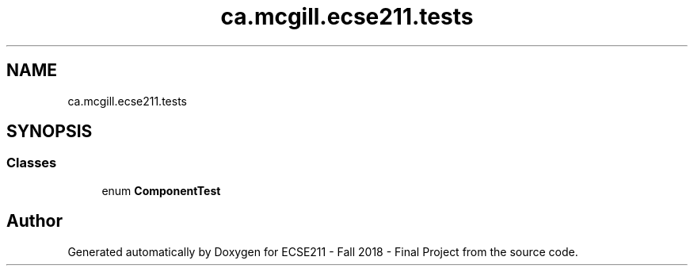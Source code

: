 .TH "ca.mcgill.ecse211.tests" 3 "Tue Nov 27 2018" "Version 1.0" "ECSE211 - Fall 2018 - Final Project" \" -*- nroff -*-
.ad l
.nh
.SH NAME
ca.mcgill.ecse211.tests
.SH SYNOPSIS
.br
.PP
.SS "Classes"

.in +1c
.ti -1c
.RI "enum \fBComponentTest\fP"
.br
.in -1c
.SH "Author"
.PP 
Generated automatically by Doxygen for ECSE211 - Fall 2018 - Final Project from the source code\&.
